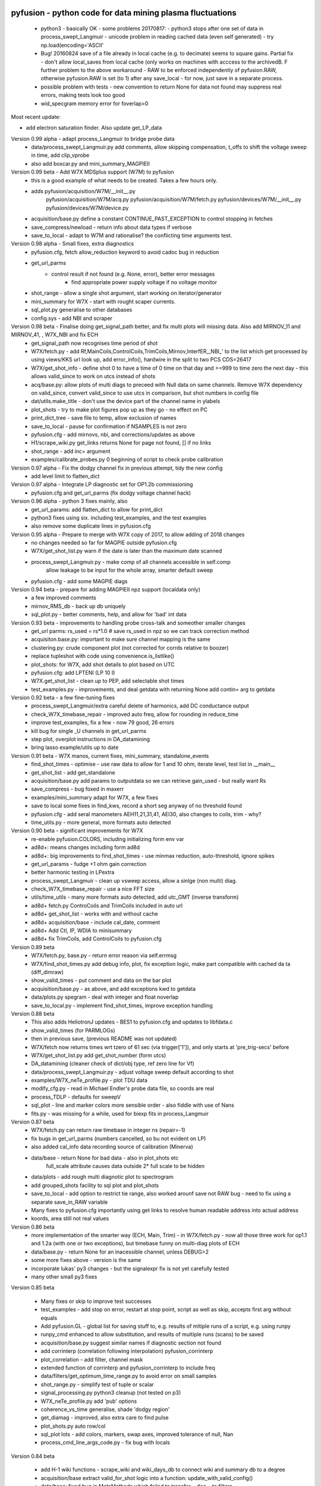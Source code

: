 pyfusion - python code for data mining plasma fluctuations
----------------------------------------------------------

 * python3 - basically OK - some problems 20170817:
   - python3 stops after one set of data in process_swept_Langmuir
   - unicode problem in reading cached data (even self generated) - try np.load(encoding='ASCII'
   
 *  Bug! 20160824  save of a file already in local cache (e.g. to decimate) seems to square gains.  Partial fix - don't allow local_saves from local cache (only works on machines with acccess to the archivedB. F further problem to the above workaround - RAW  to be enforced independently of pyfusion.RAW, otherwise pyfusion.RAW is set (to 1) after any save_local - for now, just save in a separate process.
 * possible problem with tests - new convention to return None for data not found may suppress real errors, making tests look too good
 * wid_specgram memory error for foverlap>0

Most recent update: 

* add electron saturation finder. Also update get_LP_data

Version 0.99 alpha - adapt process_Langmuir to bridge probe data
 * data/process_swept_Langmuir.py add comments, allow skipping compensation, t_offs to shift the voltage sweep in time, add clip_vprobe
 * also add boxcar.py and mini_summary_MAGPIEII 

Version 0.99 beta - Add W7X MDSplus support (W7M)  to pyfusion
 * this is a good example of what needs to be created.  Takes a few hours only.
 * adds	 pyfusion/acquisition/W7M/__init__.py
	 pyfusion/acquisition/W7M/acq.py
	 pyfusion/acquisition/W7M/fetch.py
	 pyfusion/devices/W7M/__init__.py
	 pyfusion/devices/W7M/device.py
 *  acquisition/base.py define a constant CONTINUE_PAST_EXCEPTION to control stopping in fetches
 * save_compress/newload - return info about data types if verbose
 *  save_to_local - adapt to W7M and rationalise? the conflicting time arguments test.

Version 0.98 alpha - Small fixes, extra diagnostics
 * pyfusion.cfg, fetch allow_reduction keyword to avoid cadoc bug in reduction
 * get_url_parms
    - control result if not found (e.g. None, error), better error messages
	- find appropriate power supply voltage if no voltage monitor
 * shot_range - allow a single shot argument, start working on iterator/generator
 * mini_summary for W7X - start with rought scaper currents.
 * sql_plot.py generalise to other databases
 * config.sys - add NBI and scraper

Version 0.98 beta - Finalise doing get_signal_path better, and fix multi plots will missing data. Also add MIRNOV_11 and MIRNOV_41, , W7X_NBI and fix ECH
 * get_signal_path now recognises time period of shot
 * W7X/fetch.py - add
   Rf,MainCoils,ControlCoils,TrimCoils,Mirnov,InterfER,_NBI_' to the
   list which get processed by using views/KKS url look up, add
   error_info(), hardwire in the split to two PCS CDS=26417
 * W7X/get_shot_info - define shot 0 to have a time of 0 time on that day and >=999 to time zero the next day - this allows valid_since to work on utcs instead of shots
 * acq/base.py: allow plots of multi diags to preceed with Null data on same channels. Remove W7X dependency on valid_since, convert valid_since to use utcs in comparison, but shot numbers in config file
 * dat/utils.make_title - don't use the device part of the channel name in ylabels
 * plot_shots - try to make plot figures pop up as they go - no effect on PC
 * print_dict_tree - save file to temp, allow exclusion of names
 * save_to_local - pause for confirmation if NSAMPLES is not zero
 * pyfusion.cfg - add mirnovs, nbi, and corrections/updates as above
 * H1/scrape_wiki.py get_links returns None for page not found, [] if no links
 * shot_range - add inc= argument
 * examples/calibrate_probes.py 0 beginning of script to check probe calibration

Version 0.97 alpha -  Fix the dodgy channel fix in previous attempt, tidy the new config
  * add level limit to flatten_dict

Version 0.97 alpha -  Integrate LP diagnostic set for OP1.2b commissioning
 * pyfusion.cfg and get_url_parms (fix dodgy voltage channel hack)

Version 0.96 alpha -  python 3 fixes mainly, also
 * get_url_params: add flatten_dict to allow for print_dict
 * python3 fixes using six. including test_examples, and the test examples
 * also remove some duplicate lines in pyfusion.cfg

Version 0.95 alpha -  Prepare to merge with W7X copy of 2017, to allow adding of 2018 changes
 * no changes needed so far for MAGPIE outside pyfusion.cfg
 * W7X/get_shot_list.py warn if the date is later than the maximum date scanned
 * process_swept_Langmuir.py - make comp of all channels accessible in self.comp
        allow leakage to be input for the whole array, smarter default sweep
 * pyfusion.cfg - add some MAGPIE diags

Version 0.94 beta -  prepare for adding MAGPIEII npz support (localdata only)
 * a few improved comments
 * mirnov_RMS_db - back up db uniquely
 * sql_plot.py - better comments, help, and allow for 'bad' int data

Version 0.93 beta -  improvements to handling probe cross-talk and someother smaller changes
 * get_url parms: rs_used = rs*1.0  # save rs_used in npz so we can track correction method
 * acquisiton.base.py:  important to make sure channel mapping is the same
 * clustering.py: crude component plot (not corrected for corrds relative to boozer)
 * replace tupleshot with code using convenience.is_listlike()
 * plot_shots:  for W7X, add shot details to plot based on UTC
 * pyfusion.cfg: add LPTENI (LP 10 I)
 * W7X.get_shot_list - clean up to PEP, add selectable shot times
 * test_examples.py - improvements, and deal getdata with returning None add contin= arg to getdata

Version 0.92 beta -  a few fine-tuning fixes
 * process_swept_Langmuir/extra careful delete of harmonics, add DC conductance output
 * check_W7X_timebase_repair - improved auto freq, allow for rounding in reduce_time
 * improve test_examples, fix a few - now 79 good, 26 errors
 * kill bug for single _U channels in get_url_parms
 * step plot, overplot instructions in DA_datamining
 * bring lasso example/utils up to date
 
Version 0.91 beta -  W7X manos, current fixes, mini_summary, standalone_events
 * find_shot_times - optimise - use raw data to allow for 1 and 10 ohm, iterate level, test list in __main__
 * get_shot_list - add get_standalone
 * acquisition/base.py add params to outputdata so we can retrieve gain_used - but really want Rs
 * save_compress - bug foxed in maxerr
 * examples/mini_summary  adapt for W7X, a few fixes
 * save to local some fixes in find_kws, record a short seg anyway of no threshold found
 * pyfusion.cfg - add seral manometers AEH11,21,31,41, AEI30, also changes to coils, trim - why?
 * time_utils.py  - more general, more formats auto detected

Version 0.90 beta - significant improvements for W7X
 * re-enable pyfusion.COLORS, including initializing form env var
 * ad8d+: means changes including form ad8d
 * ad8d+: big improvements to find_shot_times - use minmax reduction, auto-threshold, ignore spikes
 * get_url_params - fudge +1 ohm gain correction
 * better harmonic testing in LPextra
 * process_swept_Langmuir - clean up vsweep access, allow a sinlge (non multi) diag.
 * check_W7X_timebase_repair - use a nice FFT size
 * utils/time_utils - many more formats auto detected, add utc_GMT (inverse transform)
 * ad8d+ fetch.py ControCoils and TrimCoils included in auto url
 * ad8d+ get_shot_list - works with and without cache
 * ad8d+ acquisition/base - include cal_date, comment
 * ad8d+ Add Ctl, IP, WDIA to minisummary
 * ad8d+ fix TrimCoils, add ControlCoils to pyfusion.cfg

Version 0.89 beta
 * W7X/fetch.py, base.py - return error reason via self.errmsg
 * W7X/find_shot_times.py add debug info, plot, fix exception logic, make part compatible with cached da ta (diff_dimraw)
 * show_valid_times - put comment and data on the bar plot
 * acquisition/base.py - as above, and add exceptions kwd to getdata
 * data/plots.py spegram - deal with integer and float noverlap
 * save_to_local.py - implement find_shot_times, improve exception handling

Version 0.88 beta
 * This also adds HeliotronJ updates - BES1 to pyfusion.cfg and updates to libfdata.c
 * show_valid_times (for PARMLOGs)
 * then in previous save, (previous README was not updated)
 * W7X/fetch now returns times wrt tzero of 61 sec (via trigger['1']), and only starts at 'pre_trig-secs' before
 * W7X/get_shot_list.py  add get_shot_number (form utcs)
 * DA_datamining (cleaner check of dict/obj type, ref zero line for Vf)
 * data/process_swept_Langmuir.py - adjust voltage sweep default according to shot
 * examples/W7X_neTe_profile.py - plot TDU data
 * modify_cfg.py - read in Michael Endler's probe data file, so coords are real
 * process_TDLP - defaults for sweepV
 * sql_plot - line and marker colors more sensible order - also fiddle with use of Nans
 * fits.py - was missing for a while, used for biexp fits in process_Langmuir

Version 0.87 beta
 * W7X/fetch.py can return raw timebase in integer ns (repair=-1)
 * fix bugs in get_url_parms (numbers cancelled, so bu not evident on LP)
 * also added cal_info data recording source of calibration (Minerva)
 * data/base - return None for bad data - also in plot_shots etc
            full_scale attribute causes data outside 2* full scale to be hidden
 * data/plots - add rough multi diagnotic plot to spectrogram
 * add grouped_shots facility to sql plot and plot_shots
 * save_to_local - add option to restrict tie range, also worked arounf save not RAW bug - need to fix using a separate save_in_RAW variable
 * Many fixes to pyfusion.cfg importantly using get links to resolve human readable address into actual address
 * koords, area still not real values

Version 0.86 beta
 * more implementation of the smarter way (ECH, Main, Trim) - in W7X/fetch.py - now all those three work for op1.1 and 1.2a (with one or two exceptions), but timebase funny on multi-diag plots of ECH

 * data/base.py - return None for an inacessible channel, unless DEBUG>2
 * some more fixes above - version is the same

 * incorporate lukas' py3 changes - but the signalexpr fix is not yet carefully tested
 * many other small py3 fixes

Version 0.85 beta

 * Many fixes or skip to improve test successes
 * test_examples - add stop on error, restart at stop point, script as well as skip, accepts first arg without equals
 * Add pyfusion.GL - global list for saving stuff to, e.g. results of mltiple runs of a script, e.g. using runpy
 * runpy_cmd enhanced to allow substitution, and results of multiple runs (scans) to be saved 
 * acquisition/base.py suggest similar names if diagnostic section not found
 * add corrinterp (correlation following interpolation) pyfusion_corrinterp
 * plot_correlation -  add filter, channel mask
 * extended function of corrinterp and pyfusion_corrinterp to include freq
 * data/filters/get_optimum_time_range.py to avoid error on small samples
 * shot_range.py - simplify test of tuple or scalar
 * signal_processing.py python3 cleanup (not tested on p3)
 * W7X_neTe_profile.py add 'pub' options
 * coherence_vs_time generalise, shade 'dodgy region'
 * get_diamag - improved, also extra care to find pulse
 * plot_shots.py auto row/col
 * sql_plot lots - add colors, markers, swap axes, improved tolerance of null, Nan
 * process_cmd_line_args_code.py - fix bug with locals

Version 0.84 beta

 * add H-1 wiki functions - scrape_wiki and wiki_days_db to connect
   wiki and summary db to a degree
 * acquisition/base extract valid_for_shot logic into a function: update_with_valid_config()
 * data/base: fixed bug in MetaMethods which failed to transfer  __doc__ to filters.
 * data/filters: make RMS the default - variance is not a good normaliser, pass on norm params, some care with copy=
 * data/plots: some misc fixes and fixes on angle name, add time offset t0
 * JSPS_tutorial/examples/cross_phase: fix incorrect indexing now total phase is first
 * check_W7X_timebase_repair - improvements
 * correct_LP_data.py - try to include the various changes to config with date not tested much
 * examples/cross_phase: bring in most of the features from the JSPS longer version   
 * examples/plot_both_LP2D.py: make  'not enough frames' error clearer, and tolerate missing gas data
 * examples/plot_signals: add time offset t0
 * examples/plot_svd: AngName,  add some test cases at top
 * save_to_local prevent abort of a multi channel if one is missing
 * pyfusion.cfg - W7X modifications back to the 18 Jan
 * pyfusion_boyd_nov_2012: add coord data to mirnov 
 * test_examples: alphabetical order is default (filename[-1], incl
   case), fixed bug when @SKIP encountered
 
Version 0.83 beta

 * acquistion/base.py fix tmp_data bug, respects valid_dates when called with utc_ns args
 * save_to_local names log files more clearly, and stores as a dict.
 * some __doc__ improvements

Version 0.82 beta

 * W7X/fetch.py kludge to fixed spikes in scaled data, partially implement nSamples,
 * add get_programs to get_shot_list.py
 * data/base.py  fix bug in compare shot (force tuples)

Version 0.81 beta

 * many __doc__ edits and formatting on the doc files in http://people.physics.anu.edu.au/~bdb112/pyfusion/
 * W7X/fetch.py %% py3 compat fix, use cygwin if there for wget
 * data/base.py has a fudge to reenable use of [utc,utc] in place of [date,shot]
 * manage_data.py replaces filesorter.py

Version 0.8 beta

 * valid_dates changed to valid shots - more flexible
 * 'updated' or inherited methods such as data.plot_signals now have
   their correct __doc__ strings (e.g. for ? help() dir(s)
   information) - in plots/base.py
 * DA_datamining - method to make dictionary items also attributes
 * data/base.py - transfer __doc__ to new 'updated' function in MetaMethods
 * data/convenience.py add inlist and inds_from_list to allow lists in
   where clauses
 * data/process_swept_Langmuir - add freq arg, adapt shot to work with
   simple and two component shot numbers.
 * save_compress - exetend fix for obscure nan rubbish data bug
 * mini_summary_MDS - implement creation of attributes for each
   element (array) in the result of a query
 * pyfusion.cfg  change valid_dates to valid_shots

Version 0.7.9.beta

* fixups in W7X/fetch and W7X_read_json

Version 0.7.8.beta

* include raw dimension utcs in data.params - can be used to try to recontruct bad time vectors.
* save_compress py3, save_to_local - save logs as json.
* document valid_dates
* many impronements to W7X_neTe_profile, cmd_line, Pdsmooth, median, compensation, profile fits
* also plot_both_LP2D.py
* mini_summary includes text and MDS version
* pyfusion.cfg - add more valid_dates, and add individual ECH chans
* W7X_read_json - for testing url reads off line

Version 0.7.7 alpha

* Add a valid_dates feature to base.py so that pyfusion.cfg can have
  changes to parameters for specific date ranges.
* implement for L53_LP05-12 - need to do converse for LP_U
* Also simple check that params['DMD'] is consistent between npz.file
  and pyfusion.cfg
* add no_cache option to getdata so that the local cache can be
  avoided, (activate by save_compress=0 in save to_local for now)


Version 0.7.6 alpha

* change W7X shot to a tuple (reason for calling an alpha)
* debug some error messages in W7X
* fix images in README.rst
* make the feedback about which shotDA file is used only print for VERBOSE>0
* fix units and magnitude error in puff_db
* integrate filter function had a confused baseline removal - now fixed and allows for constant and slope removal
* added hold=2 option to plot_signals.py to put such data on a second y axis 
  (also in data/plots allow plotting a single channel on an existing axis for overplotting etc)
* converted mini_summary to use pure pyfusion
* improvements to plot_both_LP2D, debug weighted averaging
* get_shot_list - info messages suppressed unless VREBOSE>0
* acq/data/base - keep track of data source (source via acq.source) in params 
* several Langmuir file - change Vp to Vf
* N2_puff_correlation - move ECH to a twin axis, imporve limit
  setting
* extract_limiter_coords - extract limiter profile in midplane, include node index list

See below for previous updates


Pyfusion code
-------------

This is my fork of David Pretty's original pyfusion code, with much
input recently from Shaun Haskey. The code runs in 2.6+ and most of the
code is compatible with python
3.3+.(https://github.com/bdb112/pyfusion). The 'six' module is required
for both pythons for commits >= fb757c75

For python 2, release >205b21 is recommended use with the tutorial
article in JSPF 2015, although all later releases should also work. The
latest release is recommended for python 3.

JSPF tutorial
-------------

A tutorial article will appear soon in
http://www.jspf.or.jp/eng/jpfr\_contents.html (in Japanese) and will be
posted on the H-1 heliac website in english, along with full
documentation of pyfusion (now at
http://people.physics.anu.edu.au/~bdb112/pyfusion/). In time, the latest
docs will be automatically generated on readthedocs.org.

To run the examples therein, install the files from the zip or the git
repository anywhere, and do

.. raw:: html

   <pre><code>
   source pyfusion/run_tutorial     # or wherever you installed it
   </code></pre>

This will add the pyfusion path to your PYTHONPATH, and cd to the
JSPF\_tutorial directory, and put you into ipython. Then try

.. raw:: html

   <pre><code>
   In [1]: run example4.py
   </code></pre>


Quick Installation
------------------

Install the default anaconda or canopy python environment for python 3.
For anaconda, add

.. raw:: html

   <pre><code>
   conda install scikit-learn
   </code></pre>

For more details see

.. raw:: html

   <pre><code>
   http://people.physics.anu.edu.au/~bdb112/pyfusion/tutorial/install/index.html
   </code></pre>


Extract from the Tutorial Article "Datamining Applications in Plasma Physics"
-----------------------------------------------------------------------------

High temperature plasma has many sources of magnetic and kinetic energy,
which can drive instabilities. These may disrupt the plasma, damage
components in the plasma vessel, or at best waste energy, reducing
efficiency. Achieving efficient, economic fusion power requires that
these instabilities be understood, and with this knowledge, controlled
or suppressed.

**What are the objectives?**:

1. Identify the physical nature of plasma modes - oscillations or fluctuations
2. Distill large data sets describing these into a data base of a manageable size.
3. With this knowledge, develop means of automatically classifying and identifying these modes.

Datamining helps with all these aims, especially in automating the process.  This enables the use of large datasets from the entire operational life of many plasma confinement devices, well beyond the capability of analysis by hand.  Ultimately this will enable near real-time identification of modes for control and feedback.

**What are the modes of interest?**:
By plasma modes we mean plasma oscillations which will usually be incoherent to some extent , because plasma parameters such as density vary in time and in space.  If we can measure the frequency, and its dependence on plasma parameters, we can have some idea of the plasma wave associated with it.  It is better still if we can learn something about the wavelength, or more generally the k vector, so we can in essence measure a point on the dispersion relation of the underlying wave.  Typical modes are drift wave oscillations and Alfvén instabilities. Modes may be driven for example by ideal or resistive MHD instabilities, or by transfer of energy from fast particles, especially if the particle velocity is related to the wave velocity such that a resonant interaction occurs.  The extraction of wavelength information implies the existence of more than one channel of data, so this paper is focussed on analysis of multi-channel time-series data.  

**Installation notes**:
Note that the "source" command is used above because it is necessary to set some environment variables, and simply running a script will not - any environemnt changes are discarded.  Also, although these examples work with straight python, ipython is recommended because of the ease of inspectin variable, debugging, and recalling history.  Features include the use of ? for help informatin and tabbing to see possible completions.  More advanved features can be enabled by settings in ~/ipython/profile_default/ipython_config.py, such as automatically supplying parentheses, automatically reloading imported modules if they are edited.

In the spirit of the version control package 'git', the user is encouraged to work in the source directory structure.  If git is used, the source files are safe, and you can easily see the changes you have made.  This requires that the user has write permission ford this directory, which happens by default if you clone the repository.  

.. raw:: html

   <pre><code>
   git clone /home/bdb112/pyfusion/mon121210/pyfusion/
   cd pyfusion
   </code></pre>

If you don't have write permission, many of the examples will not complete.  <code>git diff </code> will show your changes, but if you want to run previous versions, casual users of git should note that <code>git checkout </code> will silently overwrite any changes you have made to files that came from the repository, so you should use <code>git stash </code> to save your current work, or make another clone.

Example output
--------------

| Example clustering showing Alfvenic scaling in the H-1 heliac.
|

.. image:: pyfusion/6_good_clusters_CPC.png

| Example of mode identification in the LHD Heliotron at the National Institute of Fusion Science, Toki.
| 

.. image:: pyfusion/65139_N_mode_id_new.png


**Relevant publications include:**:

1. D. G. Pretty and B. D. Blackwell.   Comp. Phys. Comm., 2009. http://dx.doi.org/10.1016/j.cpc.2009.05.003 and thesis 
2. SR Haskey, BD Blackwell, DG Pretty, Comp. Phys. Comm. 185 (6), 1669-1680, http://dx.doi.org/10.1016/j.cpc.2014.03.008 and thesis


Previous Updates
----------------

Version 0.7.5 beta 

* integrate doc and update README.rst, eliminate README.md
* get_shot_list - nicer output format
* data/base.py warn if cached data is in a temp dir
* DA_info optional 3rd positional argument - key to examine
* process_Langmuir - rearrange so that mask can be re set by simple paste
* mini_summary - add some more diags
* plot_both_LP2D.py - plot upper and lower segs together, only some
  improvements back ported to plot_LP2D.py
* run_process_LP - changed tcomp to slightly smaller to allow for
  early breakdown
* partial fix of save_to_local - don't allow local_saves from local cache (only works
  on machines with acccess to the archivedB
* save_to_local saves log in a pickle

Version 0.7.4 beta

* delayed MDSplus import to avoid import error for JSPS example1
* several small improvements, incl minpts arg to plot_LP2D.py, generalise run_process_LP,
* tune tests to make more test_examples work, failed attempt to implement timeout in test-examples
* add branch lukas

Version 0.7.3 alpha

* comment fields now included and recognised in pyfusion.cfg files
* pyfusion.cfg space chars in URLS changed from %20 to %%20 for py3
* W7X examples added, including some very short data files for practice/debug
* Add Ie/Ii ratio to dataset (Ie_Ii)
* Adapt DA_datamining to use on h1
* fix bug in mdsplus style paths
* explore alternative corrections to corrupted timebase - but leave suppressed
* centralise access to shotDA.pickle/json
* Test routine (test_examples.py) now only tries file in the git
  repo, optionally newest first
* edit several new example routines to run under test.
* replace inf in JSON write_LP_as_CSV.py some matlab doesn't
  recognize inf?  loadjson.m (mathworks, qianqian fang 2011/09/09
  seems to want to read Inf.


Version 0.7.2: beta

* minor fixes to get working on H-1 data again (shot, config_name,
     config_boyd) implement averaging through lists in plotLP2D


Version 0.7.1: beta

* make 't' the default time variable (if t_zero is given) in Langmuir
  DA files.  't' is derived from t_mid:  t = t_mid - t_zero
* filters.py: now segment() accepts floats for the number of samples,
  allowing the segments to be phase locked to a signal.
* process_swept_Langmuir also.
* N2 puff correlation - generalise and tidy, labelling
* W7X_neTe_profile - fix sign error in 'x' coord
* plot_LP2D  - add acquisition/W7X/puff_db, suppress dodgy ne in
  image, get seg 7 axes right way up.


Version 0.7.0: beta

* process_swept Langmuir 
  threshchan is used to determine start and end of plasma
  residual DC offset removed in get_iprobe
  IO too small used in mask criterion
* plot_LP2D - general improvements
* N2_puff_correlation - choice of physical units or coefficient
* write_LP_as_CSV also writes JSON

Version 0.7.0: alpha

* fixes to leastsq, add error estimates through covariance (leastsq only) and by
  tracking the convergence in time (both amoeba and leastsq)
* also fit has LP filter option and removal of unrelated harmonics
* LP_extra has pre-fit filtering and error estimation
* get_LP_data improvements, filtering etc.
* add hist() function to DA_datamining

Version 0.6.9: beta

* temporary update to avoid too many changes at once
* process_swept_Langmuir includes scipy.optimise.leastsq and some more
  parameters, also tracks the root finder, fixed figure count limiter
  and imporved flexibility of saved filename.
* get_LP_data.py pulls the v,i data from a characteristic plot and
  plays with it for algorithm development.
* N2_puff_correlation: add correlation  (coefficient and physical
  units) and Lukas's distance routine.
* add write_LP_as_CSV.py (also JSON)
* add examples/correct_LP_data.py, file_sorter and file_finder_db which allows
  local_data cache to be rationalised
* fix bug in save_compress brought on by corrupted W7X timebase
* Raise Error if data is pre 0.68b
* improve auto filename generation in process_swept_Langmuir
* pyfusion.cfg corrections (delete LP21..)
* fix domain checker to retain result in self.acq
* add mdsplus style path extra_data/to organise shots into folders 
* calc correlation in examples/N2_puff_correlation.py, also lukas probe info including distance to LCFS
* minor fixes to fourier in data/filters.py
* mini_summary.py try speeding up sqlite file form, make less MDSplus dependent
* improvements for plot_LP2D.py

Version 0.6.8: beta

* Corrected limiter swap (3 and 7 interchanged) and several typos.
* Added time plot of diagnostics to plot_LP2D.py
* moved dummysig into data.filters module

Version 0.6.7: alpha

* Corrected Langmuir probe coordinates 11-20, added areas from Tipflachen_boyd.xlsx, added host and incremented npz version to 103 to indicate correct coords.
* examples/N2_puff_correlation.py uses ECH start as time zero
* Add gas controllers, currents including MainCoils, TrimCoils
* Many improvements to process_swept_Langmuir, including actual_params
* Simple test to warn if process is unable to access ipp-hgw, to avoid
  waiting for timeout accessing URL

Version 0.6.6:
 
* restores coordinates coding (incl W7X), transforms not properly implemented yet
* process_swept_Langmuir is more convenient to use (incl auto load and save)
  rest_swp='auto' choose to restore the sweep according to shot number.
* plot_LP2D - animate Te and ne (into pngs)  
* examples/modify_cfg.py is a script to add/modify pyfusion.cfg
  (presently coordinates)
* Some gas controls in pyfusion.cfg
* pyfusion.DBG() instead of pyfusion.DEBUG if a purely numeric value is
  needed (e.g. in > or < tests).  This avoids unwanted debugger breaks when a
  text key is used.
* fixed problem in LHD data access due to exception in LHDConvenience function.  (output_coords)

Version 0.65: Langmuir processsing is separated into two classes/objects (see
data/process_swept_Langmuir), optimised and saved as dictionary of
array (DA) files, with a built in mask of dubious data.
Clipped sweep voltage can be restored by restore_sin()

Issues: 

1. applying restore_sin to data that are not clipped produces
   large errors.
2. partial clipping produces elevated Te
3. fit quality criterion and ne calculation need improvement

**Version 0.64** beta has improved processing of clipped, swept Langmuir probe data,
Next version will have multi-channel data extraction system using pyfusion 'Dictionary of Arrays'.

**Version 0.63 beta** has fixes for multichannel diagnostic local saves,
and convenient entry for large ranges of data and shots.
Initial Langmuir analysis in process_swept_Langmuir, and pyfusion.CACHE to
allow local chaching of json data. (very large!)

pyfusion.reload() to reload configuration - git 5aed of 3-Mar

Version 0.62 alpha includes more timebase checks for W7X, corrected
gains for channels, and saves utc and params with data.

**Version 0.61** includes first working version of W7-X archiveDB
support, without much care for python3 compability of the new code.
beginning support for two component shot number e.g. [20160301,5]

**Best pre W7X Version (0.60) is 09ba5** - supports Python 2/3 for almost all scripts 
(MDSplus is the main problem - see issues) and the full set of examples in the JSPF tutorial article. 
The 4 criteria on the development roadmap have been achieved, and the
five that were postponed until 0.7 are at least partially
implemented.

**Version 0.58** now supports the full set of examples in the JSPF
tutorial article, and includes the data files (in downsampled form). All
will run in the download package, apart from two marked (\*) requiring
access to full databases.

.. raw:: html

   <pre>
   example1.py
   example1a.py
   example1_LHD.py*
   example2.py*
   example3.py
   example4.py
   example5.py
   example6.py
   </pre>

